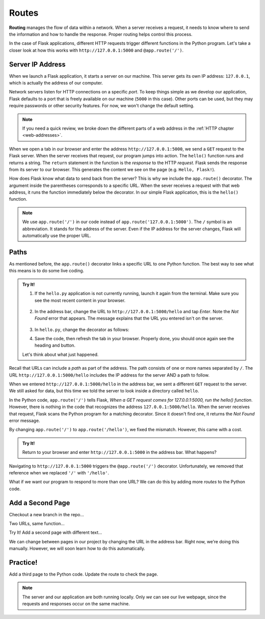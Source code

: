 Routes
======

.. index:: ! routing

**Routing** manages the flow of data within a network. When a server receives a
request, it needs to know where to send the information and how to handle the
response. Proper routing helps control this process.

In the case of Flask applications, different HTTP requests trigger different
functions in the Python program. Let's take a closer look at how this works
with ``http://127.0.0.1:5000`` and ``@app.route('/')``.

Server IP Address
-----------------

When we launch a Flask application, it starts a server on our machine. This
server gets its own IP address: ``127.0.0.1``, which is actually the address of
our computer.

Network servers listen for HTTP connections on a specific *port*. To keep
things simple as we develop our application, Flask defaults to a port that is
freely available on our machine (``5000`` in this case). Other ports can be
used, but they may require passwords or other security features. For now, we
won't change the default setting.

.. admonition:: Note

   If you need a quick review, we broke down the different parts of a web
   address in the :ref:`HTTP chapter <web-addresses>`.

When we open a tab in our browser and enter the address
``http://127.0.0.1:5000``, we send a ``GET`` request to the Flask server. When
the server receives that request, our program jumps into action. The
``hello()`` function runs and returns a string. The ``return`` statement in the
function is the *response* to the HTTP *request*. Flask sends the response from
its server to our browser. This generates the content we see on the page (e.g.
``Hello, Flask!``).

How does Flask know what data to send back from the server? This is why we
include the ``app.route()`` decorator. The argument inside the parentheses
corresponds to a specific URL. When the sever receives a request with that web
address, it runs the function immediately below the decorator. In our simple
Flask application, this is the ``hello()`` function.

.. admonition:: Note

   We use ``app.route('/')`` in our code instead of
   ``app.route('127.0.0.1:5000')``. The ``/`` symbol is an abbreviation. It
   stands for the address of the server. Even if the IP address for the server
   changes, Flask will automatically use the proper URL.

Paths
-----

As mentioned before, the ``app.route()`` decorator links a specific URL to one
Python function. The best way to see what this means is to do some live coding.

.. admonition:: Try It!

   #. If the ``hello.py`` application is not currently running, launch it again
      from the terminal. Make sure you see the most recent content in your
      browser.

      .. figure:: figures/flask-form.png
         :alt: A page with an h1 heading and a "New Number" button.

   #. In the address bar, change the URL to ``http://127.0.0.1:5000/hello`` and
      tap *Enter*. Note the *Not Found* error that appears. The message
      explains that the URL you entered isn't on the server.

      .. figure:: figures/page-not-found.png
         :alt: Not Found: The URL in the address bar is not recognized by the server.

   #. In ``hello.py``, change the decorator as follows:

      .. sourcecode:: Python
         :lineno-start: 7

         app.route('/hello')

   #. Save the code, then refresh the tab in your browser. Properly done, you
      should once again see the heading and button.

   Let's think about what just happened.

Recall that URLs can include a *path* as part of the address. The path consists
of one or more names separated by ``/``. The URL
``http://127.0.0.1:5000/hello`` includes the IP address for the server AND a
path to follow.

When we entered ``http://127.0.0.1:5000/hello`` in the address bar, we sent a
different ``GET`` request to the server. We still asked for data, but this time
we told the server to look inside a directory called ``hello``.

In the Python code, ``app.route('/')`` tells Flask, *When a GET request comes
for 127.0.0.1:5000, run the hello() function*. However, there is nothing in
the code that recognizes the address ``127.0.0.1:5000/hello``. When the server
receives that request, Flask scans the Python program for a matching decorator.
Since it doesn't find one, it returns the *Not Found* error message.

By changing ``app.route('/')`` to ``app.route('/hello')``, we fixed the
mismatch. However, this came with a cost.

.. admonition:: Try It!

   Return to your browser and enter ``http://127.0.0.1:5000`` in the address
   bar. What happens?

Navigating to ``http://127.0.0.1:5000`` triggers the ``@app.route('/')``
decorator. Unfortunately, we removed that reference when we replaced ``'/'``
with ``'/hello'``.

What if we want our program to respond to more than one URL? We can do this by
adding more *routes* to the Python code.

Add a Second Page
-----------------

Checkout a new branch in the repo...

Two URLs, same function...

Try It! Add a second page with different text...

We can change between pages in our project by changing the URL in the address
bar. Right now, we're doing this manually. However, we will soon learn how to
do this automatically.

Practice!
---------

Add a third page to the Python code. Update the route to check the page.

.. admonition:: Note

   The server and our application are both running locally. Only *we* can see
   our live webpage, since the requests and responses occur on the same
   machine.
